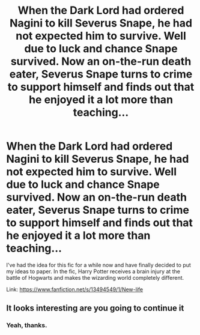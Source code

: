 #+TITLE: When the Dark Lord had ordered Nagini to kill Severus Snape, he had not expected him to survive. Well due to luck and chance Snape survived. Now an on-the-run death eater, Severus Snape turns to crime to support himself and finds out that he enjoyed it a lot more than teaching...

* When the Dark Lord had ordered Nagini to kill Severus Snape, he had not expected him to survive. Well due to luck and chance Snape survived. Now an on-the-run death eater, Severus Snape turns to crime to support himself and finds out that he enjoyed it a lot more than teaching...
:PROPERTIES:
:Author: STORM-ivy
:Score: 12
:DateUnix: 1581014149.0
:DateShort: 2020-Feb-06
:END:
I've had the idea for this fic for a while now and have finally decided to put my ideas to paper. In the fic, Harry Potter receives a brain injury at the battle of Hogwarts and makes the wizarding world completely different.

Link: [[https://www.fanfiction.net/s/13494549/1/New-life]]


** It looks interesting are you going to continue it
:PROPERTIES:
:Author: Ssj4Noah
:Score: 1
:DateUnix: 1581036777.0
:DateShort: 2020-Feb-07
:END:

*** Yeah, thanks.
:PROPERTIES:
:Author: STORM-ivy
:Score: 1
:DateUnix: 1581061700.0
:DateShort: 2020-Feb-07
:END:
